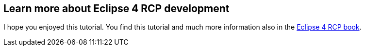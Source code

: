 == Learn more about Eclipse 4 RCP development

I hope you enjoyed this tutorial. You find this tutorial and much more
information also in the
http://www.vogella.com/books/eclipsercp.html[Eclipse 4 RCP book].
		
		